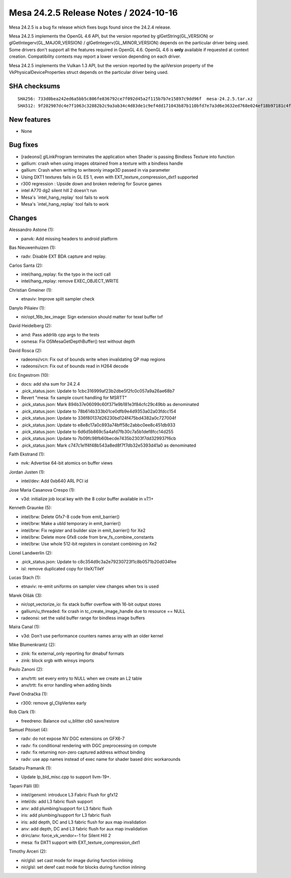Mesa 24.2.5 Release Notes / 2024-10-16
======================================

Mesa 24.2.5 is a bug fix release which fixes bugs found since the 24.2.4 release.

Mesa 24.2.5 implements the OpenGL 4.6 API, but the version reported by
glGetString(GL_VERSION) or glGetIntegerv(GL_MAJOR_VERSION) /
glGetIntegerv(GL_MINOR_VERSION) depends on the particular driver being used.
Some drivers don't support all the features required in OpenGL 4.6. OpenGL
4.6 is **only** available if requested at context creation.
Compatibility contexts may report a lower version depending on each driver.

Mesa 24.2.5 implements the Vulkan 1.3 API, but the version reported by
the apiVersion property of the VkPhysicalDeviceProperties struct
depends on the particular driver being used.

SHA checksums
-------------

::

    SHA256: 733d0bea242ed6a5bb5c806fe836792ce7f092d45a2f115b7b7e15897c9dd96f  mesa-24.2.5.tar.xz
    SHA512: 9f202907dc4e7f1063c32882b2c9a3ab34c4d83de1c9ef4dd171043b87b110bfd7e7a3d6e3632ed768e024ef18b97181c4f6bc377cc7d3eb609dd96ebf6a783e  mesa-24.2.5.tar.xz


New features
------------

- None


Bug fixes
---------

- [radeonsi] glLinkProgram terminates the application when Shader is passing Bindless Texture into function
- gallium: crash when using images obtained from a texture with a bindless handle
- gallium: Crash when writing to writeonly image3D passed in via parameter
- Using DXT1 textures fails in GL ES 1, even with EXT_texture_compression_dxt1 supported
- r300 regression : Upside down and broken redering for Source games
- intel A770 dg2 silent hill 2 doesn't run
- Mesa's \`intel_hang_replay` tool fails to work
- Mesa's \`intel_hang_replay` tool fails to work


Changes
-------

Alessandro Astone (1):

- panvk: Add missing headers to android platform

Bas Nieuwenhuizen (1):

- radv: Disable EXT BDA capture and replay.

Carlos Santa (2):

- intel/hang_replay: fix the typo in the ioctl call
- intel/hang_replay: remove EXEC_OBJECT_WRITE

Christian Gmeiner (1):

- etnaviv: Improve split sampler check

Danylo Piliaiev (1):

- nir/opt_16b_tex_image: Sign extension should matter for texel buffer txf

David Heidelberg (2):

- amd: Pass addrlib cpp args to the tests
- osmesa: Fix OSMesaGetDepthBuffer() test without depth

David Rosca (2):

- radeonsi/vcn: Fix out of bounds write when invalidating QP map regions
- radeonsi/vcn: Fix out of bounds read in H264 decode

Eric Engestrom (10):

- docs: add sha sum for 24.2.4
- .pick_status.json: Update to 1cbc316999af23b2dbe5f2fc0c057a9a26ae68b7
- Revert "mesa: fix sample count handling for MSRTT"
- .pick_status.json: Mark 894b37e06099c60f371e9b181e3f84cfc29c49bb as denominated
- .pick_status.json: Update to 78b614b333b01ce0dfb9e4d9353a02a03fdcc154
- .pick_status.json: Update to 336f80137d26230bd124f475bd4382a0c727004f
- .pick_status.json: Update to e8e8c17a0c893a74bff58c2abbc0ee8c451db933
- .pick_status.json: Update to 6d6d5b869c5a4afd7fb30c7a5b1def8fcc14d255
- .pick_status.json: Update to 7b09fc98fb60becde7435b2303f7dd329937f6cb
- .pick_status.json: Mark c747c1e1f4f48b543a8ed8f7f7db32e5393d41a0 as denominated

Faith Ekstrand (1):

- nvk: Advertise 64-bit atomics on buffer views

Jordan Justen (1):

- intel/dev: Add 0xb640 ARL PCI id

Jose Maria Casanova Crespo (1):

- v3d: initialize job local key with the 8 color buffer available in v7.1+

Kenneth Graunke (5):

- intel/brw: Delete Gfx7-8 code from emit_barrier()
- intel/brw: Make a ubld temporary in emit_barrier()
- intel/brw: Fix register and builder size in emit_barrier() for Xe2
- intel/brw: Delete more Gfx8 code from brw_fs_combine_constants
- intel/brw: Use whole 512-bit registers in constant combining on Xe2

Lionel Landwerlin (2):

- .pick_status.json: Update to c8c354d9c3a2e79230723f1c8b0571b20d034fee
- isl: remove duplicated copy for tileX/TileY

Lucas Stach (1):

- etnaviv: re-emit uniforms on sampler view changes when txs is used

Marek Olšák (3):

- nir/opt_vectorize_io: fix stack buffer overflow with 16-bit output stores
- gallium/u_threaded: fix crash in tc_create_image_handle due to resource == NULL
- radeonsi: set the valid buffer range for bindless image buffers

Maíra Canal (1):

- v3d: Don't use performance counters names array with an older kernel

Mike Blumenkrantz (2):

- zink: fix external_only reporting for dmabuf formats
- zink: block srgb with winsys imports

Paulo Zanoni (2):

- anv/trtt: set every entry to NULL when we create an L2 table
- anv/trtt: fix error handling when adding binds

Pavel Ondračka (1):

- r300: remove gl_ClipVertex early

Rob Clark (1):

- freedreno: Balance out u_blitter cb0 save/restore

Samuel Pitoiset (4):

- radv: do not expose NV DGC extensions on GFX6-7
- radv: fix conditional rendering with DGC preprocessing on compute
- radv: fix returning non-zero captured address without binding
- radv: use app names instead of exec name for shader based drirc workarounds

Satadru Pramanik (1):

- Update lp_bld_misc.cpp to support llvm-19+.

Tapani Pälli (8):

- intel/genxml: introduce L3 Fabric Flush for gfx12
- intel/ds: add L3 fabric flush support
- anv: add plumbing/support for L3 fabric flush
- iris: add plumbing/support for L3 fabric flush
- iris: add depth, DC and L3 fabric flush for aux map invalidation
- anv: add depth, DC and L3 fabric flush for aux map invalidation
- drirc/anv: force_vk_vendor=-1 for Silent Hill 2
- mesa: fix DXT1 support with EXT_texture_compression_dxt1

Timothy Arceri (2):

- nir/glsl: set cast mode for image during function inlining
- nir/glsl: set deref cast mode for blocks during function inlining
